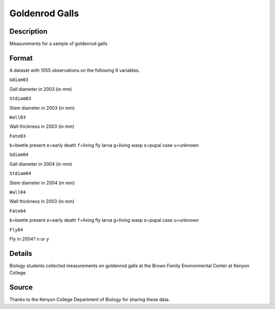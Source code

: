 +--------------------------------------+--------------------------------------+
| Goldenrod                            |
| R Documentation                      |
+--------------------------------------+--------------------------------------+

Goldenrod Galls
---------------

Description
~~~~~~~~~~~

Measurements for a sample of goldenrod galls

Format
~~~~~~

A dataset with 1055 observations on the following 9 variables.

``Gdiam03``

Gall diameter in 2003 (in mm)

``Stdiam03``

Stem diameter in 2003 (in mm)

``Wall03``

Wall thickness in 2003 (in mm)

``Fate03``

``b``\ =beetle present ``e``\ =early death ``f``\ =living fly larva
``g``\ =living wasp ``o``\ =pupal case ``u``\ =unknown

``Gdiam04``

Gall diameter in 2004 (in mm)

``Stdiam04``

Stem diameter in 2004 (in mm)

``Wall04``

Wall thickness in 2003 (in mm)

``Fate04``

``b``\ =beetle present ``e``\ =early death ``f``\ =living fly larva
``g``\ =living wasp ``o``\ =pupal case ``u``\ =unknown

``Fly04``

Fly in 2004? ``n`` or ``y``

Details
~~~~~~~

Biology students collected measurements on goldenrod galls at the Brown
Family Environmental Center at Kenyon College.

Source
~~~~~~

Thanks to the Kenyon College Department of Biology for sharing these
data.
